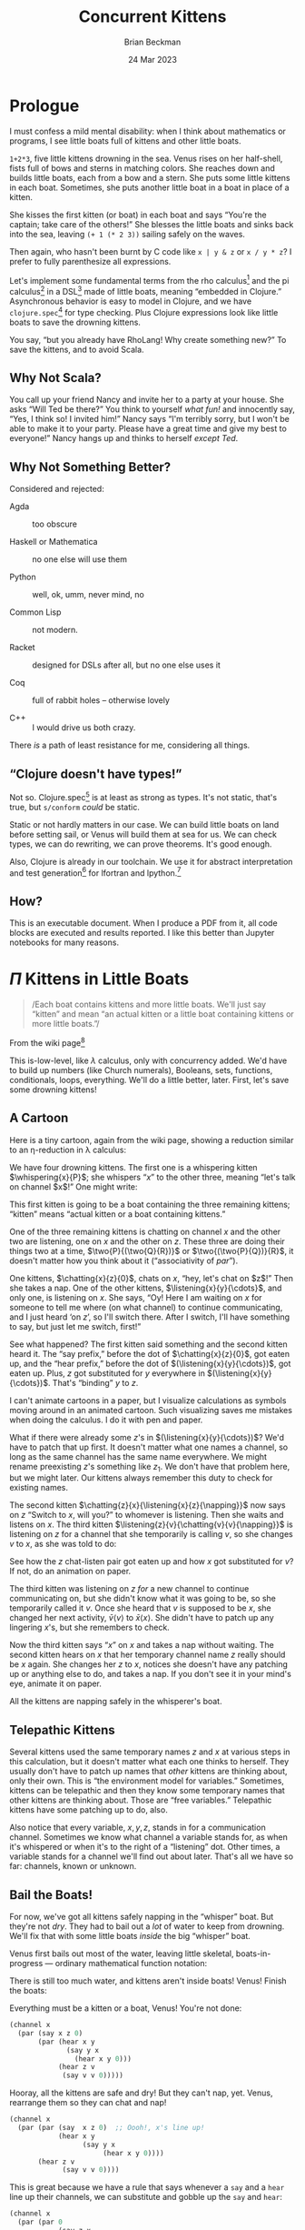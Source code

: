 #+TODO: TODO BACKLOGGED(!) SCHEDULED(!) STARTED(!) SUSPENDED(!) BLOCKED(!) DELEGATED(!) ABANDONED(!) DONE

# FOR DOCUMENTATION OF THESE OPTIONS, see 12.2, Export Settings of the Org Info Manual

#+OPTIONS: ':t                # export smart quotes
#+OPTIONS: *:t                # export emphasized text
#+OPTIONS: -:t                # conversion of special strings
#+OPTIONS: ::t                # fixed-width sections
#+OPTIONS: <:t                # time/date active/inactive stamps
#+OPTIONS: \n:nil             # preserve line breaks
#+OPTIONS: ^:nil              # TeX-like syntax for sub- and super-scripts
#+OPTIONS: arch:headline      # archived trees
#+OPTIONS: author:t           # toggle inclusion of author name on export
#+OPTIONS: broken-links:mark  # ?
#+OPTIONS: c:nil              # clock keywords
#+OPTIONS: creator:nil        # other value is 'comment'

# Exporting of drawers

#+OPTIONS: d:t

# Exporting of drawers to LaTeX is NOT WORKING as of 25 March 2020. The
# workaround is to wrap the drawers in #+begin_example and #+end_example.

# #+OPTIONS: d:("LOGBOOK")      # drawers to include or exclude

#+OPTIONS: date:t             # ?
#+OPTIONS: e:t                # entities
#+OPTIONS: email:nil          # do or don't export my email
#+OPTIONS: f:t                # footnotes
#+OPTIONS: H:3                # number of headline levels to export
#+OPTIONS: inline:t           # export inline tasks?
#+OPTIONS: num:t              # section numbers
#+OPTIONS: p:nil              # toggle export of planning information
#+OPTIONS: pri:nil            # priority cookies
#+OPTIONS: prop:("ATTACH_DIR" "Attachments")           # include property drawers? or list to include?
#+OPTIONS: stat:t             # statistics cookies?
#+OPTIONS: tags:t             # org-export-with-tags? (what's a "tag"?)
#+OPTIONS: tasks:t            # include TODO items ("tasks" some complexity here)
#+OPTIONS: tex:t              # exports inline LaTeX
#+OPTIONS: timestamp:t        # creation timestamp in the exported file?
#+OPTIONS: toc:2              # set level limit in TOC or nil to exclude
#+OPTIONS: todo:t             # inclusion of actual TODO keyword
#+OPTIONS: |:t                # include tables

#+CREATOR: Emacs 26.2 of 2019-04-12, org version: 9.2.2

#+LaTeX_HEADER: \usepackage{bm}
#+LaTeX_HEADER: \usepackage[T1]{fontenc}
#+LaTeX_HEADER: \usepackage{cmll}
#+LaTeX_HEADER: \usepackage{amsmath}
#+LaTeX_HEADER: \usepackage{amssymb}
#+LaTeX_HEADER: \usepackage{interval}  % must install texlive-full
#+LaTeX_HEADER: \usepackage{mathtools}
#+LaTeX_HEADER: \usepackage{interval}  % must install texlive-full
#+LaTeX_HEADER: \usepackage[shortcuts]{extdash}
#+LaTeX_HEADER: \usepackage{tikz}
#+LaTeX_HEADER: \usepackage[utf8]{inputenc}

# #+LaTeX_HEADER: \usepackage[top=0.90in,bottom=0.55in,left=1.25in,right=1.25in,includefoot]{geometry}

#+LaTeX_HEADER: \usepackage[top=1.25in,bottom=1.25in,left=1.75in,right=1.75in,includefoot]{geometry}

#+LaTeX_HEADER: \usepackage{palatino}

#+LaTeX_HEADER: \usepackage{siunitx}
#+LaTeX_HEADER: \usepackage{braket}
#+LaTeX_HEADER: \usepackage[euler-digits,euler-hat-accent]{eulervm}
#+LATEX_HEADER: \usepackage{fancyhdr}
#+LATEX_HEADER: \pagestyle{fancyplain}
#+LATEX_HEADER: \lhead{}
#+LATEX_HEADER: \chead{\textbf{(c) Brian Beckman, 2023; Creative Commons Attribution-ShareAlike CC-BY-SA}}
#+LATEX_HEADER: \rhead{}
#+LATEX_HEADER: \lfoot{(c) Brian Beckman, 2023; CC-BY-SA}
#+LATEX_HEADER: \cfoot{\thepage}
#+LATEX_HEADER: \rfoot{}
#+LATEX_HEADER: \usepackage{lineno}
#+LATEX_HEADER: \usepackage{minted}
#+LATEX_HEADER: \usepackage{listings}
#+LATEX_HEADER: \usepackage{tipa}

# #+LATEX_HEADER: \linenumbers

#+LATEX_HEADER: \usepackage{parskip}
#+LATEX_HEADER: \setlength{\parindent}{15pt}
#+LATEX_HEADER: \usepackage{listings}
#+LATEX_HEADER: \usepackage{xcolor}
#+LATEX_HEADER: \usepackage{textcomp}
#+LATEX_HEADER: \usepackage[atend]{bookmark}
#+LATEX_HEADER: \usepackage{mdframed}
#+LATEX_HEADER: \usepackage[utf8]{inputenc} % usually not needed (loaded by default)
#+LATEX_HEADER: \usepackage[T1]{fontenc}

#+LATEX_HEADER_EXTRA: \BeforeBeginEnvironment{minted}{\begin{mdframed}}
#+LATEX_HEADER_EXTRA: \AfterEndEnvironment{minted}{\end{mdframed}}
#+LATEX_HEADER_EXTRA: \bookmarksetup{open, openlevel=2, numbered}
#+LATEX_HEADER_EXTRA: \DeclareUnicodeCharacter{03BB}{$\lambda$}
# The following doesn't work: just search replace literal ESC=27=1B with ^[ !
# #+LATEX_HEADER_EXTRA: \DeclareUnicodeCharacter{001B}{xx}

#                                                    _
#  _ _  _____ __ __  __ ___ _ __  _ __  __ _ _ _  __| |___
# | ' \/ -_) V  V / / _/ _ \ '  \| '  \/ _` | ' \/ _` (_-<
# |_||_\___|\_/\_/  \__\___/_|_|_|_|_|_\__,_|_||_\__,_/__/

#+LaTeX_HEADER: \newcommand\definedas{\stackrel{\text{\tiny def}}{=}}
#+LaTeX_HEADER: \newcommand\belex{BELEX}
#+LaTeX_HEADER: \newcommand\bleir{BLEIR}
#+LaTeX_HEADER: \newcommand\llb{low-level \belex}
#+LaTeX_HEADER: \newcommand\hlb{high-level \belex}
#+LaTeX_HEADER: \newcommand{\Coloneqq}{\mathrel{\vcenter{\hbox{$:\,:\,=$}}{}}}

#+SELECT_TAGS: export
#+STARTUP: indent

#+LaTeX_CLASS_OPTIONS: [10pt,oneside,x11names]

#+LATEX: \setlength\parindent{0pt}

# #+STARTUP: latexpreview inlineimages showall
# #+STARTUP: showall

#+TITLE: Concurrent Kittens
#+AUTHOR: Brian Beckman
#+DATE: 24 Mar 2023

#+BEGIN_SRC elisp :exports none
  (setq org-babel-python-command "python3")
  (setq org-image-actual-width nil)
  (setq org-confirm-babel-evaluate nil)
  (setq org-src-fontify-natively t)
  (add-to-list 'org-latex-packages-alist '("" "listingsutf8"))
  (setq org-export-latex-listings 'minted)
  (setq org-latex-listings 'minted
        org-latex-packages-alist '(("" "minted"))
        org-latex-pdf-process
        '("pdflatex --synctex=1 -shell-escape -interaction nonstopmode -output-directory %o %f"
          "pdflatex --synctex=1 -shell-escape -interaction nonstopmode -output-directory %o %f"
          "pdflatex --synctex=1 -shell-escape -interaction nonstopmode -output-directory %o %f"))
  (org-babel-do-load-languages 'org-babel-load-languages
   '((ditaa . t) (latex . t)))
  (princ (concat (format "Emacs version: %s\n" (emacs-version))
                 (format "org version: %s\n" (org-version))))
#+END_SRC

#+RESULTS:
: Emacs version: GNU Emacs 28.2 (build 1, aarch64-apple-darwin21.1.0, NS appkit-2113.00 Version 12.0.1 (Build 21A559))
:  of 2022-09-12
: org version: 9.5.5

* Prologue

I must confess a mild mental disability: when I think about
mathematics or programs, I see little boats full of kittens
and other little boats.

=1+2*3=, five little kittens drowning in the sea. Venus rises on
her half-shell, fists full of bows and sterns in matching colors.
She reaches down and builds little boats, each from a bow and a
stern. She puts some little kittens in each boat. Sometimes, she
puts another little boat in a boat in place of a kitten.

She kisses the first kitten (or boat) in each boat and says
"You're the captain; take care of the others!" She blesses the
little boats and sinks back into the sea, leaving =(+ 1 (* 2 3))=
sailing safely on the waves.

Then again, who hasn't been burnt by C code like =x | y & z= or =x / y * z=? I
prefer to fully parenthesize all expressions.

Let's implement some fundamental terms from the rho calculus[fn:: Meredith, L. G.; Radestock, Mattias (22 December 2005). "A Reflective Higher-Order Calculus". Electronic Notes in Theoretical Computer Science. 141 (5): 49–67. doi:10.1016/j.entcs.2005.05.016.]
and the pi calculus[fn:PI: https://en.wikipedia.org/wiki/%CE%A0-calculus]
in a DSL[fn:: https://en.wikipedia.org/wiki/Domain-specific_language]
made of little boats, meaning "embedded in Clojure." Asynchronous
behavior is easy to model in Clojure, and we have
=clojure.spec=[fn:: https://clojure.org/guides/spec] for type
checking. Plus Clojure expressions look like little boats to save
the drowning kittens.

You say, "but you already have RhoLang! Why create something new?"
To save the kittens, and to avoid Scala.

# Clojure expressions look like little boats containing kittens or
# other little boats, with the first one being the captain of its
# boat.

** Why Not Scala?

You call up your friend Nancy and invite her to a party at your
house. She asks "Will Ted be there?" You think to yourself /what
fun!/ and innocently say, "Yes, I think so! I invited him!" Nancy
says "I'm terribly sorry, but I won't be able to make it to your
party. Please have a great time and give my best to everyone!"
Nancy hangs up and thinks to herself /except Ted/.

** Why Not Something Better?

Considered and rejected:

- Agda :: too obscure

- Haskell or Mathematica ::  no one else will use them

- Python :: well, ok, umm, never mind, no

- Common Lisp :: not modern.

- Racket :: designed for DSLs after all, but no one else uses it

- Coq :: full of rabbit holes -- otherwise lovely

- C++ ::  I would drive us both crazy.

There /is/ a path of least resistance for me, considering all
things.

** "Clojure doesn't have types!"

Not so. Clojure.spec[fn:: https://clojure.org/guides/spec] is at
least as strong as types. It's not static, that's true, but
=s/conform= /could/ be static.

Static or not hardly matters in our case. We can build little
boats on land before setting sail, or Venus will build them at sea
for us. We can check types, we can do rewriting, we can prove
theorems. It's good enough.

Also, Clojure is already in our toolchain. We use it for abstract
interpretation and test generation[fn:: https://github.com/rebcabin/asr-tester]
for lfortran and lpython.[fn:: https://github.com/lcompilers]

** How?

This is an executable document. When I produce a PDF from it, all
code blocks are executed and results reported. I like this better
than Jupyter notebooks for many reasons.

# , not least because I can
# define things in any order, say /after/ I use them. This document
# is an instance of Knuth's literate programming[fn::
# https://en.wikipedia.org/wiki/Literate_programming]. in
# org-babel.[fn:: https://orgmode.org/worg/org-contrib/babel/]

* $\Pi$ Kittens in Little Boats

#+begin_quote
/Each boat contains kittens and more little boats. We'll just say "kitten" and mean "an actual kitten or a little boat containing kittens or more little boats."/
#+end_quote

From the wiki page[fn:PI]

#+LaTeX_HEADER: \newcommand\napping    [0]{0}
#+LaTeX_HEADER: \newcommand\chatting   [3]{\bar{#1}\langle{#2}\rangle{}.\,#3}
#+LaTeX_HEADER: \newcommand\listening  [3]{#1(#2).\,#3}
#+LaTeX_HEADER: \newcommand\two        [2]{#1\mathrel{\vert}{#2}}
#+LaTeX_HEADER: \newcommand\whispering [2]{(\nu\,#1)\,{#2}}
#+LaTeX_HEADER: \newcommand\mama       [1]{!\,{#1}}

#+begin_export latex
\begin{equation}
\begin{array}{clll}
  P, Q & \Coloneqq \\
       & | \quad \napping            & \textrm{napping kitten}    & \textrm{do nothing; halt}                                   \\
       & | \quad \listening{x}{y}{P} & \textrm{listening kitten}  & \textrm{listen for channel }x\textrm{ on channel }y         \\
       & | \quad \chatting{x}{y}{P}  & \textrm{chatting kitten}   & \textrm{say "}y\textrm{" on channel }x\textrm{; don't wait} \\
       & | \quad \two{P}{Q}          & \textrm{two kittens}       & \textrm{run }P\textrm{ and }Q\textrm{ in parallel }         \\
       & | \quad \whispering{x}{P}   & \textrm{whispering kitten} & \textrm{fresh channel name }x\textrm{; use it in }P         \\
       & | \quad \mama{P}            & \textrm{mama cat}          & \textrm{run copies of }P\textrm{ forever} \\
\end{array}
\end{equation}
#+end_export

This is-low-level, like $\lambda$ calculus, only with concurrency
added. We'd have to build up numbers (like Church numerals),
Booleans, sets, functions, conditionals, loops, everything. We'll
do a little better, later. First, let's save some drowning
kittens!

** A Cartoon

Here is a tiny cartoon, again from the wiki page, showing a
reduction similar to an \eta\nobreakdash-reduction in \lambda
calculus:

#+begin_export latex
\begin{equation}
\begin{array}{clll}
  (\nu\,x) & (      & \chatting {x}{z}{\napping}  \\
           & \vert  & \listening{x}{y}{\chatting{y}{x}{\listening{x}{y}{\napping}}} \\
           & \vert  & \listening{z}{v}{\chatting{v}{v}{\napping}} \\
       {}  & )
\end{array}
\end{equation}
#+end_export

We have four drowning kittens. The first one is a whispering
kitten $\whispering{x}{P}$; she whispers "$x$" to the other three,
meaning "let's talk on channel $x$!" One might write:

#+begin_export latex
\begin{equation}
\whispering{x}{\left(
\begin{array}{clll}
 {}     & \chatting {x}{z}{\napping}  \\
 \vert  & \listening{x}{y}{\chatting{y}{x}{\listening{x}{y}{\napping}}} \\
 \vert  & \listening{z}{v}{\chatting{v}{v}{\napping}} \\
\end{array}\right)}
\end{equation}
#+end_export

This first kitten is going to be a boat containing the three
remaining kittens; "kitten" means "actual kitten or a boat
containing kittens."

One of the three remaining kittens is chatting on channel $x$ and
the other two are listening, one on $x$ and the other on $z$.
These three are doing their things two at a time,
$\two{P}{(\two{Q}{R})}$ or $\two{(\two{P}{Q})}{R}$, it doesn't
matter how you think about it ("associativity of /par/").

One kittens, $\chatting{x}{z}{0}$, chats on $x$, "hey, let's chat
on $z$!" Then she takes a nap. One of the other kittens,
$\listening{x}{y}{\cdots}$, and only one, is listening on $x$. She
says, "Oy! Here I am waiting on $x$ for someone to tell me where
(on what channel) to continue communicating, and I just heard 'on
$z$', so I'll switch there. After I switch, I'll have something to
say, but just let me switch, first!"

#+begin_export latex
\begin{equation}
\whispering{x}{\left(
\begin{array}{clll}
 {}     & \chatting {x}{z}{\napping}  \\
 {}     & \parallel \hspace{4.5pt} \downarrow \\
 \vert  & \listening{x}{y}{\chatting{y}{x}{\listening{x}{y}{\napping}}} \\
 {}     & \hspace{9.5pt}\downarrow\hspace{8.5pt}\downarrow\hspace{26.5pt}\downarrow \\
 \vert  & \listening{x}{z}{\chatting{z}{x}{\listening{x}{z}{\napping}}} \\
 \vert  & \listening{z}{v}{\chatting{v}{v}{\napping}} \\
\end{array}\right)}
\end{equation}
#+end_export

#+begin_export latex
\begin{equation}
\whispering{x}{\left(
\begin{array}{clll}
 {}     & \napping  \\
 \vert  & {\chatting{z}{x}{\listening{x}{z}{\napping}}} \\
 \vert  & \listening{z}{v}{\chatting{v}{v}{\napping}} \\
\end{array}\right)}
\end{equation}
#+end_export

See what happened? The first kitten said something and the second
kitten heard it. The "say prefix," before the dot of
$\chatting{x}{z}{0}$, got eaten up, and the "hear prefix," before
the dot of $(\listening{x}{y}{\cdots})$, got eaten up. Plus, $z$
got substituted for $y$ everywhere in
$(\listening{x}{y}{\cdots})$. That's "binding" $y$ to $z$.

I can't animate cartoons in a paper, but I visualize calculations
as symbols moving around in an animated cartoon. Such visualizing
saves me mistakes when doing the calculus. I do it with pen and
paper.

What if there were already some $z$'s in
$(\listening{x}{y}{\cdots})$? We'd have to patch that up first. It
doesn't matter what one names a channel, so long as the same
channel has the same name everywhere. We might rename preexisting
$z$'s something like $z_1$. We don't have that problem here, but
we might later. Our kittens always remember this duty to check for
existing names.

The second kitten $\chatting{z}{x}{\listening{x}{z}{\napping}}$
now says on $z$ "Switch to $x$, will you?" to whomever is
listening. Then she waits and listens on $x$. The third kitten
$\listening{z}{v}{\chatting{v}{v}{\napping}}$ is listening on $z$
for a channel that she temporarily is calling $v$, so she changes
$v$ to $x$, as she was told to do:

#+begin_export latex
\begin{equation}
\whispering{x}{\left(
\begin{array}{clll}
 {}     & \napping  \\
 \vert  & {\listening{x}{z}{\napping}} \\
 \vert  & {\chatting{x}{x}{\napping}} \\
\end{array}\right)}
\end{equation}
#+end_export

See how the $z$ chat-listen pair got eaten up and how $x$ got
substituted for $v$? If not, do an animation on paper.

The third kitten was listening on $z$ /for/ a new channel to
continue communicating on, but she didn't know what it was going
to be, so she temporarily called it $v$. Once she heard that $v$
is supposed to be $x$, she changed her next activity,
$\bar{v}\langle{v}\rangle$ to $\bar{x}\langle{x}\rangle$. She
didn't have to patch up any lingering $x$'s, but she remembers to
check.

Now the third kitten says "$x$" on $x$ and takes a nap without
waiting. The second kitten hears on $x$ that her temporary channel
name $z$ really should be $x$ again. She changes her $z$ to $x$,
notices she doesn't have any patching up or anything else to do,
and takes a nap. If you don't see it in your mind's eye, animate
it on paper.

#+begin_export latex
\begin{equation}
\whispering{x}{\left(
\begin{array}{clll}
 {}     & \napping   \\
 \vert  & {\napping} \\
 \vert  & {\napping} \\
\end{array}\right)}
\end{equation}
#+end_export

All the kittens are napping safely in the whisperer's boat.

** Telepathic Kittens

Several kittens used the same temporary names $z$ and $x$ at
various steps in this calculation, but it doesn't matter what each
one thinks to herself. They usually don't have to patch up names
that /other/ kittens are thinking about, only their own. This is
"the environment model for variables." Sometimes, kittens can be
telepathic and then they know some temporary names that other
kittens are thinking about. Those are "free variables." Telepathic
kittens have some patching up to do, also.

Also notice that every variable, $x, y, z$, stands in for a
communication channel. Sometimes we know what channel a variable
stands for, as when it's whispered or when it's to the right of a
"listening" dot. Other times, a variable stands for a channel
we'll find out about later. That's all we have so far:
channels, known or unknown.

** Bail the Boats!

For now, we've got all kittens safely napping in the "whisper"
boat. But they're not /dry/. They had to bail out a /lot/ of water
to keep from drowning. We'll fix that with some little boats
/inside/ the big "whisper" boat.

Venus first bails out most of the water, leaving little skeletal,
boats-in-progress --- ordinary mathematical function notation:

#+begin_export latex
\begin{equation}
\whispering{x}{\left(
\begin{array}{clll}
 {}     & \texttt{say} (x, z, \napping) \\
 \vert  & \texttt{hear}(x, y, \texttt{say}(y, x, \texttt{hear}(x, y, \napping))) \\
 \vert  & \texttt{hear}(z, v, \texttt{say}(v, v, \napping))
\end{array}\right)}
\end{equation}
#+end_export

There is still too much water, and kittens aren't inside boats!
Venus! Finish the boats:

#+LaTeX_HEADER: \newcommand\say [3]{\left(\texttt{say}\thickspace{}#1\thickspace{}#2\thickspace{}#3\right)}
#+LaTeX_HEADER: \newcommand\hear[3]{\left(\texttt{hear}\thickspace{}#1\thickspace{}#2\thickspace{}#3\right)}

#+begin_export latex
\begin{equation}
\whispering{x}{\left(
\begin{array}{clll}
 {}     & \say{x}{z}{\napping} \\
 \vert  & \hear{x}{y}{\say{y}{x}{\hear{x}{y}{\napping}}} \\
 \vert  & \hear{z}{v}{\say{v}{v}{\napping}}
\end{array}\right)}
\end{equation}
#+end_export

Everything must be a kitten or a boat, Venus! You're not done:

#+LaTeX_HEADER: \newcommand\parl[2]{\left(\texttt{par}\thickspace{}#1\thickspace{}#2\right)}

#+LaTeX_HEADER: \newcommand\kitA{\say{x}{z}{\napping}}
#+LaTeX_HEADER: \newcommand\kitB{\hear{x}{y}{\say{y}{x}{\hear{x}{y}{\napping}}}}
#+LaTeX_HEADER: \newcommand\kitC{\hear{z}{v}{\say{v}{v}{\napping}}}

\vskip 0.26cm
#+begin_src clojure :eval never
  (channel x
    (par (say x z 0)
         (par (hear x y
                (say y x
                  (hear x y 0)))
              (hear z v
               (say v v 0)))))
#+end_src

Hooray, all the kittens are safe and dry! But they can't nap, yet.
Venus, rearrange them so they can chat and nap!

\vskip 0.26cm
#+begin_src clojure :eval never
  (channel x
    (par (par (say  x z 0)  ;; Oooh!, x's line up!
              (hear x y
                    (say y x
                         (hear x y 0))))
         (hear z v
               (say v v 0))))
#+end_src

This is great because we have a rule that says whenever a =say=
and a =hear= line up their channels, we can substitute and gobble
up the =say= and =hear=:

\vskip 0.26cm
#+begin_src clojure :eval never
  (channel x
    (par (par 0
              (say z x
                   (hear x z 0)))
         (hear z v
               (say v v 0))))
#+end_src

Darn it! We must rearrange the =par='s again, but it's always OK
to do that:

\vskip 0.26cm
#+begin_src clojure :eval never
  (channel x
    (par 0
         (par (say  z x (hear x z 0))
              (hear z v (say v v 0)))))
#+end_src

Substitute and gobble:

\vskip 0.26cm
#+begin_src clojure :eval never
  (channel x
    (par 0
         (par (hear x z 0)
              (say  x x 0))))
#+end_src

One more time:

\vskip 0.26cm
#+begin_src clojure :eval never
  (channel x
    (par 0 (par 0 0)))
#+end_src

Inside a =par= boat, it doesn't matter whether you write =hear=
before =say= or =say= before =hear= -- =par= is commutative.

** Kitten Grammar

#+LaTeX_HEADER: \newcommand\knapping    [0]{\texttt{0}}
#+LaTeX_HEADER: \newcommand\kpar        [2]{\texttt{(par}\thickspace{}#1\thickspace{}#2\texttt{)}}
#+LaTeX_HEADER: \newcommand\kwhispering [2]{\texttt{(channel}\thickspace{}#1\thickspace{}#2\texttt{)}}
#+LaTeX_HEADER: \newcommand\kmama       [1]{\texttt{(repeat}\thickspace{}#1\texttt{)}}

#+begin_export latex
\begin{equation}
\begin{array}{clll}
  K, L & \Coloneqq \\
       & | \quad \napping             & \textrm{napping kitten}    & \textrm{do nothing; halt}                                   \\
       & | \quad \hear{x}{y}{K}       & \textrm{listening kitten}  & \textrm{listen for channel }x\textrm{ on channel }y         \\
       & | \quad \say{x}{y}{K}        & \textrm{chatting kitten}   & \textrm{say "}y\textrm{" on channel }x\textrm{; don't wait} \\
       & | \quad \kpar{K}{L}          & \textrm{two kittens}       & \textrm{run }K\textrm{ and }L\textrm{ in parallel }         \\
       & | \quad \kwhispering{x}{K}   & \textrm{whispering kitten} & \textrm{fresh channel name }x\textrm{; use it in }K         \\
       & | \quad \kmama{K}            & \textrm{mama cat}          & \textrm{run copies of }K\textrm{ forever} \\
\end{array}
\end{equation}
#+end_export

* Rewriting

All that was done with term rewriting[fn::
https://arxiv.org/pdf/1701.00638.pdf], a medium-sized theory with
unfinished edges. Our needs are very blue-collar.



** That's Calculus, not Programming

* Asynchrony

We can jump ahead and try Clojure's very blue-collar
/core.async/[fn:: https://clojuredocs.org/clojure.core.async]

** Listening Kitten

** Chatting Kitten

* Change Log

2023-26-Mar :: Current version.

2023-22-Mar :: Start.
